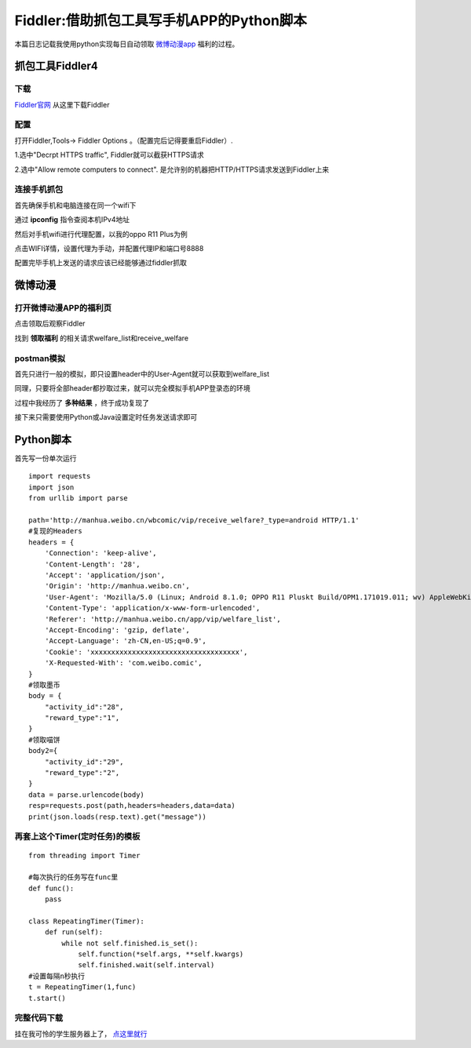 .. post::Dec 13,2019
    :tags:python
    :category:python
    :author:HicoderDR

Fiddler:借助抓包工具写手机APP的Python脚本
#############################################################

本篇日志记载我使用python实现每日自动领取 
`微博动漫app <http://manhua.weibo.com/>`_
福利的过程。

抓包工具Fiddler4
*************************
下载
++++++++++++++++++
`Fiddler官网 <https://www.telerik.com/fiddler>`_ 
从这里下载Fiddler

配置
++++++++++++++++++
打开Fiddler,Tools-> Fiddler Options 。（配置完后记得要重启Fiddler）.

1.选中"Decrpt HTTPS traffic",    Fiddler就可以截获HTTPS请求

2.选中"Allow remote computers to connect".  是允许别的机器把HTTP/HTTPS请求发送到Fiddler上来

.. image:: ../_static/fid10.png

.. image:: ../_static/fid11.png

连接手机抓包
++++++++++++++
首先确保手机和电脑连接在同一个wifi下

通过
**ipconfig**
指令查阅本机IPv4地址

.. image:: ../_static/fid14.png

然后对手机wifi进行代理配置，以我的oppo R11 Plus为例

点击WIFI详情，设置代理为手动，并配置代理IP和端口号8888

.. image:: ../_static/fid12.png

.. image:: ../_static/fid13.jpg

配置完毕手机上发送的请求应该已经能够通过fiddler抓取

微博动漫
***************************
打开微博动漫APP的福利页
++++++++++++++++++++++++
点击领取后观察Fiddler

.. image:: ../_static/fid1.png

找到
**领取福利**
的相关请求welfare_list和receive_welfare

.. image:: ../_static/fid2.png

.. image:: ../_static/fid3.png

postman模拟
++++++++++++++++++++++++++
首先只进行一般的模拟，即只设置header中的User-Agent就可以获取到welfare_list

.. image:: ../_static/fid4.png

同理，只要将全部header都抄取过来，就可以完全模拟手机APP登录态的环境

.. image:: ../_static/fid5.png

.. image:: ../_static/fid6.png

过程中我经历了
**多种结果**
，终于成功复现了

.. image:: ../_static/fid8.png

.. image:: ../_static/fid9.png

.. image:: ../_static/fid7.png

接下来只需要使用Python或Java设置定时任务发送请求即可

Python脚本
********************************

首先写一份单次运行

::

    import requests
    import json
    from urllib import parse

    path='http://manhua.weibo.cn/wbcomic/vip/receive_welfare?_type=android HTTP/1.1'
    #复现的Headers
    headers = {
        'Connection': 'keep-alive',
        'Content-Length': '28',
        'Accept': 'application/json',
        'Origin': 'http://manhua.weibo.cn',
        'User-Agent': 'Mozilla/5.0 (Linux; Android 8.1.0; OPPO R11 Pluskt Build/OPM1.171019.011; wv) AppleWebKit/537.36 (KHTML, like Gecko) Version/4.0 Chrome/62.0.3202.84 Mobile Safari/537.36',
        'Content-Type': 'application/x-www-form-urlencoded',
        'Referer': 'http://manhua.weibo.cn/app/vip/welfare_list',
        'Accept-Encoding': 'gzip, deflate',
        'Accept-Language': 'zh-CN,en-US;q=0.9',
        'Cookie': 'xxxxxxxxxxxxxxxxxxxxxxxxxxxxxxxxxxxx',
        'X-Requested-With': 'com.weibo.comic',
    }
    #领取墨币
    body = {
        "activity_id":"28",
        "reward_type":"1",
    }
    #领取喵饼
    body2={
        "activity_id":"29",
        "reward_type":"2",
    }
    data = parse.urlencode(body)
    resp=requests.post(path,headers=headers,data=data)
    print(json.loads(resp.text).get("message"))

再套上这个Timer(定时任务)的模板
++++++++++++++++++++++++++++++++++++
::

    from threading import Timer

    #每次执行的任务写在func里
    def func():
        pass

    class RepeatingTimer(Timer): 
        def run(self):
            while not self.finished.is_set():
                self.function(*self.args, **self.kwargs)
                self.finished.wait(self.interval)
    #设置每隔n秒执行
    t = RepeatingTimer(1,func)
    t.start()

完整代码下载
++++++++++++++++++++
挂在我可怜的学生服务器上了，
`点这里就行 <http://47.100.107.158/file/webocomic.py>`_
